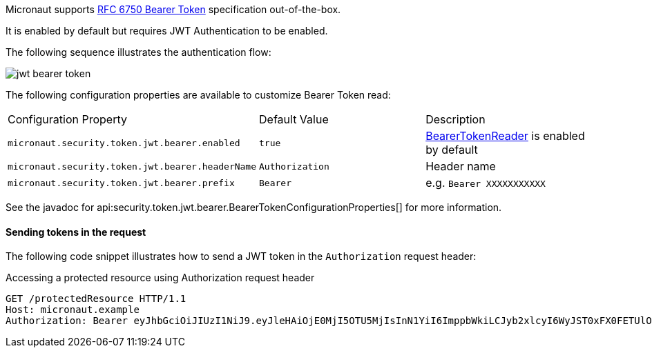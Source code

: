 Micronaut supports https://tools.ietf.org/html/rfc6750[RFC 6750 Bearer Token] specification out-of-the-box.

It is enabled by default but requires JWT Authentication to be enabled.

The following sequence illustrates the authentication flow:

image::jwt-bearer-token.svg[]

The following configuration properties are available to customize Bearer Token read:

|===

| Configuration Property | Default Value | Description

| `micronaut.security.token.jwt.bearer.enabled` | `true` | link:{api}/io/micronaut/security/token/reader/BearerTokenReader.html[BearerTokenReader] is enabled by default

| `micronaut.security.token.jwt.bearer.headerName` | `Authorization` | Header name

| `micronaut.security.token.jwt.bearer.prefix` | `Bearer` | e.g. `Bearer XXXXXXXXXXX`

|===

See the javadoc for api:security.token.jwt.bearer.BearerTokenConfigurationProperties[] for more information.

==== Sending tokens in the request

The following code snippet illustrates how to send a JWT token in the `Authorization` request header:

[source, bash]
.Accessing a protected resource using Authorization request header
----
GET /protectedResource HTTP/1.1
Host: micronaut.example
Authorization: Bearer eyJhbGciOiJIUzI1NiJ9.eyJleHAiOjE0MjI5OTU5MjIsInN1YiI6ImppbWkiLCJyb2xlcyI6WyJST0xFX0FETUlOIiwiUk9MRV9VU0VSIl0sImlhdCI6MTQyMjk5MjMyMn0.rA7A2Gwt14LaYMpxNRtrCdO24RGrfHtZXY9fIjV8x8o
----